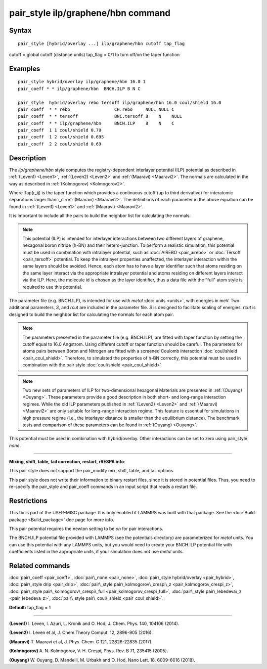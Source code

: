 .. index:: pair\_style ilp/graphene/hbn

pair\_style ilp/graphene/hbn command
====================================

Syntax
""""""


.. parsed-literal::

   pair_style [hybrid/overlay ...] ilp/graphene/hbn cutoff tap_flag

cutoff = global cutoff (distance units)
tap\_flag = 0/1 to turn off/on the taper function

Examples
""""""""


.. parsed-literal::

   pair_style hybrid/overlay ilp/graphene/hbn 16.0 1
   pair_coeff \* \* ilp/graphene/hbn  BNCH.ILP B N C

   pair_style  hybrid/overlay rebo tersoff ilp/graphene/hbn 16.0 coul/shield 16.0
   pair_coeff  \* \* rebo                 CH.rebo     NULL NULL C
   pair_coeff  \* \* tersoff              BNC.tersoff B    N    NULL
   pair_coeff  \* \* ilp/graphene/hbn     BNCH.ILP    B    N    C
   pair_coeff  1 1 coul/shield 0.70
   pair_coeff  1 2 coul/shield 0.695
   pair_coeff  2 2 coul/shield 0.69

Description
"""""""""""

The *ilp/graphene/hbn* style computes the registry-dependent interlayer
potential (ILP) potential as described in :ref:`(Leven1) <Leven1>`,
:ref:`(Leven2) <Leven2>` and :ref:`(Maaravi) <Maaravi2>`.
The normals are calculated in the way as described
in :ref:`(Kolmogorov) <Kolmogorov2>`.

.. image:: Eqs/pair_ilp_graphene_hbn.jpg
   :align: center

Where Tap(r\_ij) is the taper function which provides a continuous
cutoff (up to third derivative) for interatomic separations larger than
r\_c :ref:`(Maaravi) <Maaravi2>`. The definitions of each parameter in the above
equation can be found in :ref:`(Leven1) <Leven1>` and :ref:`(Maaravi) <Maaravi2>`.

It is important to include all the pairs to build the neighbor list for
calculating the normals.

.. note::

   This potential (ILP) is intended for interlayer interactions between two
   different layers of graphene, hexagonal boron nitride (h-BN) and their hetero-junction.
   To perform a realistic simulation, this potential must be used in combination with
   intralayer potential, such as :doc:`AIREBO <pair_airebo>` or :doc:`Tersoff <pair_tersoff>` potential.
   To keep the intralayer properties unaffected, the interlayer interaction
   within the same layers should be avoided. Hence, each atom has to have a layer
   identifier such that atoms residing on the same layer interact via the
   appropriate intralayer potential and atoms residing on different layers
   interact via the ILP. Here, the molecule id is chosen as the layer identifier,
   thus a data file with the "full" atom style is required to use this potential.

The parameter file (e.g. BNCH.ILP), is intended for use with *metal*
:doc:`units <units>`, with energies in meV. Two additional parameters,
*S*\ , and *rcut* are included in the parameter file. *S* is designed to
facilitate scaling of energies. *rcut* is designed to build the neighbor
list for calculating the normals for each atom pair.

.. note::

   The parameters presented in the parameter file (e.g. BNCH.ILP),
   are fitted with taper function by setting the cutoff equal to 16.0
   Angstrom.  Using different cutoff or taper function should be careful.
   The parameters for atoms pairs between Boron and Nitrogen are fitted with
   a screened Coulomb interaction :doc:`coul/shield <pair_coul_shield>`. Therefore,
   to simulated the properties of h-BN correctly, this potential must be used in
   combination with the pair style :doc:`coul/shield <pair_coul_shield>`.

.. note::

   Two new sets of parameters of ILP for two-dimensional hexagonal
   Materials are presented in :ref:`(Ouyang) <Ouyang>`.  These parameters provide
   a good description in both short- and long-range interaction regimes.
   While the old ILP parameters published in :ref:`(Leven2) <Leven2>` and
   :ref:`(Maaravi) <Maaravi2>` are only suitable for long-range interaction
   regime. This feature is essential for simulations in high pressure
   regime (i.e., the interlayer distance is smaller than the equilibrium
   distance).  The benchmark tests and comparison of these parameters can
   be found in :ref:`(Ouyang) <Ouyang>`.

This potential must be used in combination with hybrid/overlay.
Other interactions can be set to zero using pair\_style *none*\ .


----------


**Mixing, shift, table, tail correction, restart, rRESPA info**\ :

This pair style does not support the pair\_modify mix, shift, table, and
tail options.

This pair style does not write their information to binary restart
files, since it is stored in potential files. Thus, you need to
re-specify the pair\_style and pair\_coeff commands in an input script
that reads a restart file.

Restrictions
""""""""""""


This fix is part of the USER-MISC package.  It is only enabled if
LAMMPS was built with that package.  See the :doc:`Build package <Build_package>` doc page for more info.

This pair potential requires the newton setting to be *on* for pair
interactions.

The BNCH.ILP potential file provided with LAMMPS (see the potentials
directory) are parameterized for *metal* units.  You can use this
potential with any LAMMPS units, but you would need to create your
BNCH.ILP potential file with coefficients listed in the appropriate
units, if your simulation does not use *metal* units.

Related commands
""""""""""""""""

:doc:`pair\_coeff <pair_coeff>`,
:doc:`pair\_none <pair_none>`,
:doc:`pair\_style hybrid/overlay <pair_hybrid>`,
:doc:`pair\_style drip <pair_drip>`,
:doc:`pair\_style pair\_kolmogorov\_crespi\_z <pair_kolmogorov_crespi_z>`,
:doc:`pair\_style pair\_kolmogorov\_crespi\_full <pair_kolmogorov_crespi_full>`,
:doc:`pair\_style pair\_lebedeva\_z <pair_lebedeva_z>`,
:doc:`pair\_style pair\_coul\_shield <pair_coul_shield>`.

**Default:** tap\_flag = 1


----------


.. _Leven1:



**(Leven1)** I. Leven, I. Azuri, L. Kronik and O. Hod, J. Chem. Phys. 140, 104106 (2014).

.. _Leven2:



**(Leven2)** I. Leven et al, J. Chem.Theory Comput. 12, 2896-905 (2016).

.. _Maaravi2:



**(Maaravi)** T. Maaravi et al, J. Phys. Chem. C 121, 22826-22835 (2017).

.. _Kolmogorov2:



**(Kolmogorov)** A. N. Kolmogorov, V. H. Crespi, Phys. Rev. B 71, 235415 (2005).

.. _Ouyang:



**(Ouyang)** W. Ouyang, D. Mandelli, M. Urbakh and O. Hod, Nano Lett. 18, 6009-6016 (2018).


.. _lws: http://lammps.sandia.gov
.. _ld: Manual.html
.. _lc: Commands_all.html
